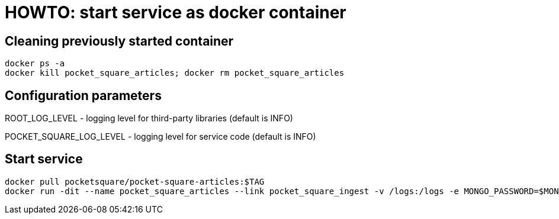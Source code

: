 = HOWTO: start service as docker container

== Cleaning previously started container

[source,shell]
----
docker ps -a
docker kill pocket_square_articles; docker rm pocket_square_articles
----

== Configuration parameters

ROOT_LOG_LEVEL - logging level for third-party libraries (default is INFO)

POCKET_SQUARE_LOG_LEVEL - logging level for service code (default is INFO)

== Start service

[source,shell]
----
docker pull pocketsquare/pocket-square-articles:$TAG
docker run -dit --name pocket_square_articles --link pocket_square_ingest -v /logs:/logs -e MONGO_PASSWORD=$MONGODB_PASSWORD -p 28103:8080 pocketsquare/pocket-square-articles:$TAG
----
